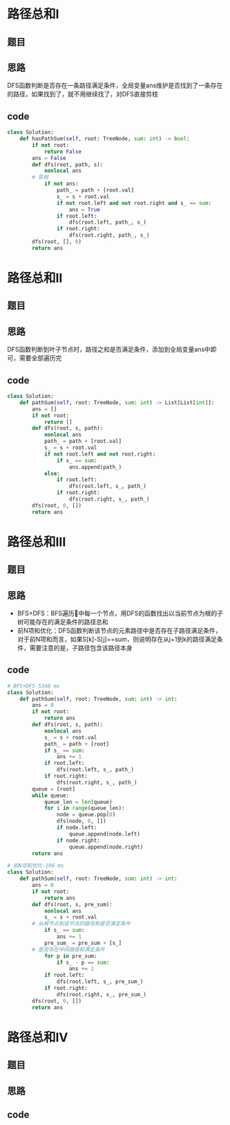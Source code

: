 * 路径总和I
** 题目
#+DOWNLOADED: file:/var/folders/73/53s3wczx1l32608prn_fdgrm0000gn/T/TemporaryItems/（screencaptureui正在存储文稿，已完成21）/截屏2020-07-05 下午4.45.18.png @ 2020-07-05 16:45:21
[[file:Screen-Pictures/%E8%B7%AF%E5%BE%84%E6%80%BB%E5%92%8CI/2020-07-05_16-45-21_%E6%88%AA%E5%B1%8F2020-07-05%20%E4%B8%8B%E5%8D%884.45.18.png]]
** 思路
DFS函数判断是否存在一条路径满足条件，全局变量ans维护是否找到了一条存在的路径，如果找到了，就不用继续找了，对DFS直接剪枝
** code
 #+BEGIN_SRC python
class Solution:
    def hasPathSum(self, root: TreeNode, sum: int) -> bool:
        if not root:
            return False
        ans = False
        def dfs(root, path, s):
            nonlocal ans
	    # 剪枝
            if not ans:
                path_ = path + [root.val]
                s_ = s + root.val
                if not root.left and not root.right and s_ == sum:
                    ans = True
                if root.left:
                    dfs(root.left, path_, s_)
                if root.right:
                    dfs(root.right, path_, s_)
        dfs(root, [], 0)
        return ans
 #+END_SRC
* 路径总和II
** 题目
#+DOWNLOADED: file:/var/folders/73/53s3wczx1l32608prn_fdgrm0000gn/T/TemporaryItems/（screencaptureui正在存储文稿，已完成22）/截屏2020-07-05 下午10.58.35.png @ 2020-07-05 22:58:37
[[file:Screen-Pictures/%E8%B7%AF%E5%BE%84%E6%80%BB%E5%92%8CII/2020-07-05_22-58-37_%E6%88%AA%E5%B1%8F2020-07-05%20%E4%B8%8B%E5%8D%8810.58.35.png]]
** 思路
DFS函数判断到叶子节点时，路径之和是否满足条件，添加到全局变量ans中即可，需要全部遍历完
** code
#+BEGIN_SRC python
class Solution:
    def pathSum(self, root: TreeNode, sum: int) -> List[List[int]]:
        ans = []
        if not root:
            return []
        def dfs(root, s, path):
            nonlocal ans
            path_ = path + [root.val]
            s_ = s + root.val
            if not root.left and not root.right:
                if s_ == sum:
                    ans.append(path_)
            else:
                if root.left:
                    dfs(root.left, s_, path_)
                if root.right:
                    dfs(root.right, s_, path_)
        dfs(root, 0, [])
        return ans
#+END_SRC
* 路径总和III
** 题目
#+DOWNLOADED: file:/var/folders/73/53s3wczx1l32608prn_fdgrm0000gn/T/TemporaryItems/（screencaptureui正在存储文稿，已完成23）/截屏2020-07-05 下午11.16.58.png @ 2020-07-05 23:17:02
[[file:Screen-Pictures/%E8%B7%AF%E5%BE%84%E6%80%BB%E5%92%8CIII/2020-07-05_23-17-02_%E6%88%AA%E5%B1%8F2020-07-05%20%E4%B8%8B%E5%8D%8811.16.58.png]]
** 思路
+ BFS+DFS：BFS遍历🌲中每一个节点，用DFS的函数找出以当前节点为根的子树可能存在的满足条件的路径总和
+ 前N项和优化：DFS函数判断该节点的元素路径中是否存在子路径满足条件，对于前N项和而言，如果S[k]-S[j]==sum，则说明存在从j+1到k的路径满足条件，需要注意的是，子路径包含该路径本身
** code
#+BEGIN_SRC python
# BFS+DFS-5348 ms
class Solution:
    def pathSum(self, root: TreeNode, sum: int) -> int:
        ans = 0
        if not root:
            return ans
        def dfs(root, s, path):
            nonlocal ans
            s_ = s + root.val
            path_ = path + [root]
            if s_ == sum:
                ans += 1
            if root.left:
                dfs(root.left, s_, path_)
            if root.right:
                dfs(root.right, s_, path_)
        queue = [root]
        while queue:
            queue_len = len(queue)
            for i in range(queue_len):
                node = queue.pop(0)
                dfs(node, 0, [])
                if node.left:
                    queue.append(node.left)
                if node.right:
                    queue.append(node.right)
        return ans

# 前N项和优化-196 ms
class Solution:
    def pathSum(self, root: TreeNode, sum: int) -> int:
        ans = 0
        if not root:
            return ans
        def dfs(root, s, pre_sum):
            nonlocal ans
            s_ = s + root.val
	    # 从根节点到该节点的路径和是否满足条件
            if s_ == sum:
                ans += 1
            pre_sum_ = pre_sum + [s_]
	    # 是否存在中间路径和满足条件
            for p in pre_sum:
                if s_ - p == sum:
                    ans += 1
            if root.left:
                dfs(root.left, s_, pre_sum_)
            if root.right:
                dfs(root.right, s_, pre_sum_)
        dfs(root, 0, [])
        return ans
#+END_SRC
* 路径总和IV
** 题目
** 思路
** code
